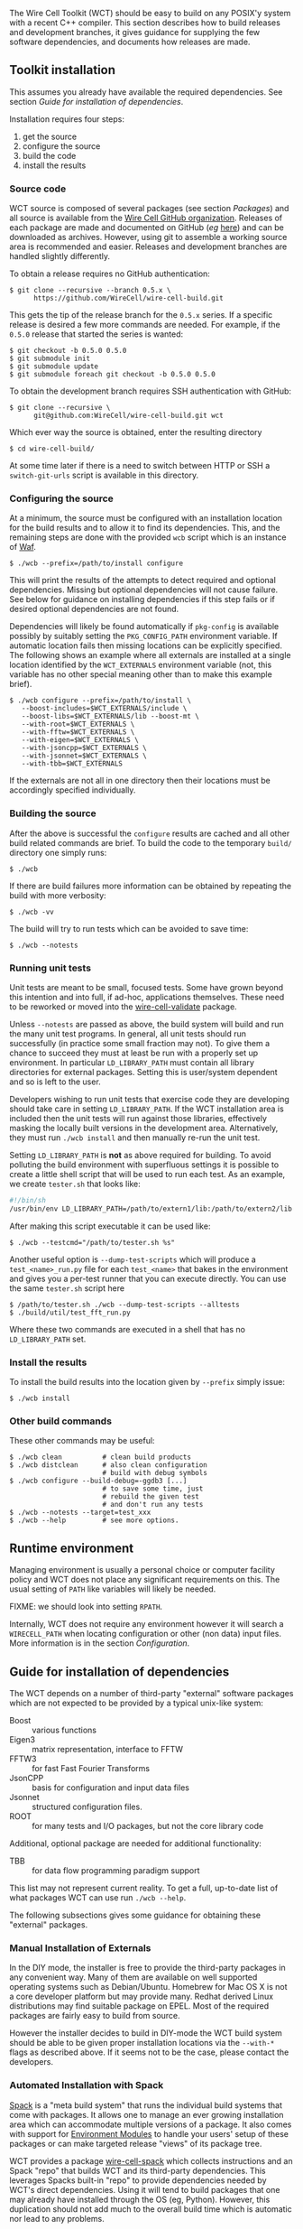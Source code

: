 The Wire Cell Toolkit (WCT) should be easy to build on any POSIX'y system with a recent C++ compiler.  This section describes how to build releases and development branches, it gives guidance for supplying the few software dependencies, and documents how releases are made.

** Toolkit installation 
   :PROPERTIES:
   :CUSTOM_ID:       toolkit-installation
   :END:


#+begin_warning
This assumes you already have available the required dependencies.  See section [[Guide for installation of dependencies]].
#+end_warning

Installation requires four steps:
1) get the source
2) configure the source
3) build the code
4) install the results

*** Source code
    :PROPERTIES:
    :CUSTOM_ID: source-code
    :END:

WCT source is composed of several packages (see section [[Packages]]) and all source is available from the [[https://github.com/WireCell/][Wire Cell GitHub organization]].  Releases of each package are made and documented on GitHub (/eg/ [[https://github.com/WireCell/wire-cell-build/releases][here]]) and can be downloaded as archives.  However, using git to assemble a working source area is recommended and easier.  Releases and development branches are handled slightly differently.

To obtain a release requires no GitHub authentication:
#+BEGIN_EXAMPLE
  $ git clone --recursive --branch 0.5.x \
        https://github.com/WireCell/wire-cell-build.git
#+END_EXAMPLE
This gets the tip of the release branch for the =0.5.x= series.  If a specific release is desired a few more commands are needed.  For example, if the =0.5.0= release that started the series is wanted:
#+BEGIN_EXAMPLE
  $ git checkout -b 0.5.0 0.5.0
  $ git submodule init
  $ git submodule update
  $ git submodule foreach git checkout -b 0.5.0 0.5.0
#+END_EXAMPLE

To obtain the development branch requires SSH authentication with GitHub:
#+BEGIN_EXAMPLE
  $ git clone --recursive \
        git@github.com:WireCell/wire-cell-build.git wct
#+END_EXAMPLE

Which ever way the source is obtained, enter the resulting directory
#+BEGIN_EXAMPLE
  $ cd wire-cell-build/
#+END_EXAMPLE

#+begin_tip
At some time later if there is a need to switch between HTTP or SSH a =switch-git-urls= script is available in this directory.
#+end_tip

*** Configuring the source
    :PROPERTIES:
    :CUSTOM_ID: configuring-the-source
    :END:

At a minimum, the source must be configured with an installation location for the build results and to allow it to find its dependencies.  This, and the remaining steps are done with the provided =wcb= script which is an instance of [[https://waf.io/][Waf]].
#+BEGIN_EXAMPLE
  $ ./wcb --prefix=/path/to/install configure
#+END_EXAMPLE

This will print the results of the attempts to detect required and optional dependencies.  Missing but optional dependencies will not cause failure.  See below for guidance on installing dependencies if this step fails or if desired optional dependencies are not found.

Dependencies will likely be found automatically if =pkg-config= is available possibly by suitably setting the =PKG_CONFIG_PATH= environment variable.  If automatic location fails then missing locations can be explicitly specified.  The following shows an example where all externals are installed at a single location identified by the =WCT_EXTERNALS= environment variable (not, this variable has no other special meaning other than to make this example brief).


#+BEGIN_EXAMPLE
  $ ./wcb configure --prefix=/path/to/install \
     --boost-includes=$WCT_EXTERNALS/include \
     --boost-libs=$WCT_EXTERNALS/lib --boost-mt \
     --with-root=$WCT_EXTERNALS \
     --with-fftw=$WCT_EXTERNALS \
     --with-eigen=$WCT_EXTERNALS \
     --with-jsoncpp=$WCT_EXTERNALS \
     --with-jsonnet=$WCT_EXTERNALS \
     --with-tbb=$WCT_EXTERNALS
#+END_EXAMPLE

If the externals are not all in one directory then their locations must be accordingly specified individually.

*** Building the source
    :PROPERTIES:
    :CUSTOM_ID: building-the-source
    :END:

After the above is successful the =configure= results are cached and all other build related commands are brief.  To build the code to the temporary =build/= directory one simply runs:

#+BEGIN_EXAMPLE
  $ ./wcb
#+END_EXAMPLE
If there are build failures more information can be obtained by repeating the build with more verbosity:
#+BEGIN_EXAMPLE
  $ ./wcb -vv
#+END_EXAMPLE
The build will try to run tests which can be avoided to save time:
#+BEGIN_EXAMPLE
  $ ./wcb --notests
#+END_EXAMPLE

*** Running unit tests
    :PROPERTIES:
    :CUSTOM_ID: running-unit-tests
    :END:

#+begin_note
Unit tests are meant to be small, focused tests.  Some have grown beyond this intention and into full, if ad-hoc, applications themselves.  These need to be reworked or moved into the [[https://github.com/wirecell/wire-cell-validate][wire-cell-validate]] package.
#+end_note

Unless =--notests= are passed as above, the build system will build and run the many unit test programs.  In general, all unit tests should run successfully (in practice some small fraction may not).  To give them a chance to succeed they must at least be run with a properly set up environment.  In particular =LD_LIBRARY_PATH= must contain all library directories for external packages.  Setting this is user/system dependent and so is left to the user.

#+BEGIN_INFO
Developers wishing to run unit tests that exercise code they are developing should take care in setting =LD_LIBRARY_PATH=.  If the WCT installation area is included then the unit tests will run against those libraries, effectively masking the locally built versions in the development area.  Alternatively, they must run =./wcb install= and then manually re-run the unit test.
#+END_INFO

Setting =LD_LIBRARY_PATH= is *not* as above required for building.  To avoid polluting the build environment with superfluous settings it is possible to create a little shell script that will be used to run each test.  As an example, we create =tester.sh= that looks like:

#+BEGIN_SRC sh
#!/bin/sh
/usr/bin/env LD_LIBRARY_PATH=/path/to/extern1/lib:/path/to/extern2/lib "$@"
#+END_SRC

After making this script executable it can be used like:

#+BEGIN_EXAMPLE
  $ ./wcb --testcmd="/path/to/tester.sh %s"
#+END_EXAMPLE

Another useful option is =--dump-test-scripts= which will produce a =test_<name>_run.py= file for each =test_<name>= that bakes in the environment and gives you a per-test runner that you can execute directly.  You can use the same =tester.sh= script here

#+BEGIN_EXAMPLE
  $ /path/to/tester.sh ./wcb --dump-test-scripts --alltests
  $ ./build/util/test_fft_run.py
#+END_EXAMPLE

Where these two commands are executed in a shell that has no =LD_LIBRARY_PATH= set.

*** Install the results
    :PROPERTIES:
    :CUSTOM_ID: install-built-code
    :END:

To install the build results into the location given by =--prefix= simply issue:
#+BEGIN_EXAMPLE
  $ ./wcb install
#+END_EXAMPLE

*** Other build commands
    :PROPERTIES:
    :CUSTOM_ID: other-build-commands
    :END:


These other commands may be useful:

#+BEGIN_EXAMPLE
  $ ./wcb clean          # clean build products
  $ ./wcb distclean      # also clean configuration
                         # build with debug symbols  
  $ ./wcb configure --build-debug=-ggdb3 [...]
                         # to save some time, just 
                         # rebuild the given test 
                         # and don't run any tests
  $ ./wcb --notests --target=test_xxx
  $ ./wcb --help         # see more options.
#+END_EXAMPLE


** Runtime environment
   :PROPERTIES:
   :CUSTOM_ID: runtime-environment
   :END:

Managing environment is usually a personal choice or computer facility policy and WCT does not place any significant requirements on this.  The usual setting of =PATH= like variables will likely be needed.  

FIXME: we should look into setting =RPATH=.

Internally, WCT does not require any environment however it will search a =WIRECELL_PATH= when locating configuration or other (non data) input files.  More information is in the section [[Configuration]].

** Guide for installation of dependencies 
   :PROPERTIES:
   :CUSTOM_ID: installing-dependencies
   :END:

The WCT depends on a number of third-party "external" software packages which are not expected to be provided by a typical unix-like system:

- Boost :: various functions
- Eigen3 :: matrix representation, interface to FFTW
- FFTW3 :: for fast Fast Fourier Transforms
- JsonCPP :: basis for configuration and input data files 
- Jsonnet :: structured configuration files.
- ROOT :: for many tests and I/O packages, but not the core library code

Additional, optional package are needed for additional functionality:

- TBB :: for data flow programming paradigm support


#+begin_note
This list may not represent current reality.
To get a full, up-to-date list of what packages WCT can use run =./wcb --help=.   
#+end_note


The following subsections gives some guidance for obtaining these "external" packages.

*** Manual Installation of Externals
    :PROPERTIES:
    :CUSTOM_ID: manual-externals-install
    :END:

In the DIY mode, the installer is free to provide the third-party packages in any convenient way.  Many of them are available on well supported operating systems such as Debian/Ubuntu.  Homebrew for Mac OS X is not a core developer platform but may provide many.  Redhat derived Linux distributions may find suitable package on EPEL.  Most of the required packages are fairly easy to build from source.

However the installer decides to build in DIY-mode the WCT build system should be able to be given proper installation locations via the =--with-*= flags as described above.  If it seems not to be the case, please contact the developers.

*** Automated Installation with Spack
    :PROPERTIES:
    :CUSTOM_ID: spack-installed-externals
    :END:

[[https://github.com/LLNL/spack][Spack]] is a "meta build system" that runs the individual build systems that come with packages.  It allows one to manage an ever growing installation area which can accommodate multiple versions of a package.  It also comes with support for [[http://modules.sourceforge.net/][Environment Modules]] to handle your users' setup of these packages or can make targeted release "views" of its package tree.  

WCT provides a package [[https://github.com/WireCell/wire-cell-spack][wire-cell-spack]] which collects instructions and an Spack "repo" that builds WCT and its third-party dependencies.  This leverages Spacks built-in "repo" to provide dependencies needed by WCT's direct dependencies.  Using it will tend to build packages that one may already have installed through the OS (eg, Python).  However, this duplication should not add much to the overall build time which is automatic nor lead to any problems.

An installer that wishes to use wire-cell-spack to provide the dependencies should begin by following its [[https://github.com/WireCell/wire-cell-spack/blob/master/README.org][README]] file.

*** Externals provided by UPS
    :PROPERTIES:
    :CUSTOM_ID: using-externals-from-ups
    :END:

Fermi National Accelerator Lab (FNAL) uses a user environment system similar to [[http://modules.sourceforge.net/][Environment Modules]].  It is typical to download binaries provided by FNAL, either manually of automatically via a CVMFS mount, and then use the UPS shell function =setup= to configure a user environment with many environment variables.  For each package ("UPS product") that is so setup there is a variable that gives the installation location.  These can be used to provide suitable values for the =--with-*= flags to =wcb= as described above.  The source provides a script =waftools/wct-configure-for-ups.sh= which may help run =./wcb configure= in such an environment.


** Release management 
   :PROPERTIES:
   :CUSTOM_ID: release-management
   :END:


Releases are made by developers as needed and as described in this section.

*** Release versions
    :PROPERTIES:
    :CUSTOM_ID: release-versions
    :END:

WCT label releases are made following a fixed procedure.  Releases are labeled with  the common three-number convention: =X.Y.Z=.  These take the following semantic meanings:

- X :: a major release is made when developers believe some substantial milestone has been achieved or to being wholly new or a globally breaking development path.
- Y :: a minor or feature release is made when substantial new and in particular any breaking development is made.
- Z :: a bug release fixes problems without otherwise substantial changes.

*** Branch policy
    :PROPERTIES:
    :CUSTOM_ID: branch-policy
    :END:

Any new major or minor releases produce a new Git branch in each package.  Only bug fixes are made to this branch. Where applicable, release bug fixes should be applied to =master=.  Nominally, all development is on the =master= branch however developers are free to make their own feature branches.  They are encourage to do this if their development is expected to be disruptive to other developers.

*** Branch mechanics
    :PROPERTIES:
    :CUSTOM_ID: branch-mechanics
    :END:

To make releases, the above details are baked into two test scripts [[https://github.com/WireCell/waf-tools/blob/master/make-release.sh][make-release.sh]] and [[https://github.com/WireCell/waf-tools/blob/master/test-release.sh][test-release.sh]].  See comments at the top of each for how to run them.  These scripts can be used by others but are meant for developers to make official releases.  
